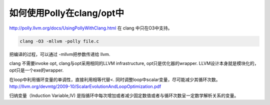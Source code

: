 如何使用Polly在clang/opt中
==========================

http://polly.llvm.org/docs/UsingPollyWithClang.html
在 clang 中只在O3中支持。

.. code-block:: bash
   
   clang -O3 -mllvm -polly file.c

把编译的过程，可以通过 -mllvm把参数传递给 llvm. 

clang 不需要invoke opt, clang与opt采用相同的LLVM infrastructure, opt只是优化器的wrapper.
LLVM设计本身就是模块化的，opt只是一个exe的wrapper.


在loop中利用循环变量的单调性，直接利用相等代替<. 
同时调整loop中scalar变量，尽可能减少其循环次数。
http://llvm.org/devmtg/2009-10/ScalarEvolutionAndLoopOptimization.pdf


归纳变量（Induction Variable,IV) 是指循环中每次增加或者减少固定数值或者与循环次数呈一定数学解析关系的变量。
